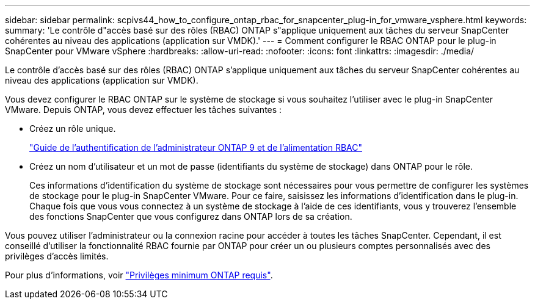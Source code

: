 ---
sidebar: sidebar 
permalink: scpivs44_how_to_configure_ontap_rbac_for_snapcenter_plug-in_for_vmware_vsphere.html 
keywords:  
summary: 'Le contrôle d"accès basé sur des rôles (RBAC) ONTAP s"applique uniquement aux tâches du serveur SnapCenter cohérentes au niveau des applications (application sur VMDK).' 
---
= Comment configurer le RBAC ONTAP pour le plug-in SnapCenter pour VMware vSphere
:hardbreaks:
:allow-uri-read: 
:nofooter: 
:icons: font
:linkattrs: 
:imagesdir: ./media/


[role="lead"]
Le contrôle d'accès basé sur des rôles (RBAC) ONTAP s'applique uniquement aux tâches du serveur SnapCenter cohérentes au niveau des applications (application sur VMDK).

Vous devez configurer le RBAC ONTAP sur le système de stockage si vous souhaitez l'utiliser avec le plug-in SnapCenter VMware. Depuis ONTAP, vous devez effectuer les tâches suivantes :

* Créez un rôle unique.
+
http://docs.netapp.com/ontap-9/index.jsp?topic=%2Fcom.netapp.doc.pow-adm-auth-rbac%2Fhome.html["Guide de l'authentification de l'administrateur ONTAP 9 et de l'alimentation RBAC"^]

* Créez un nom d'utilisateur et un mot de passe (identifiants du système de stockage) dans ONTAP pour le rôle.
+
Ces informations d'identification du système de stockage sont nécessaires pour vous permettre de configurer les systèmes de stockage pour le plug-in SnapCenter VMware. Pour ce faire, saisissez les informations d'identification dans le plug-in. Chaque fois que vous vous connectez à un système de stockage à l'aide de ces identifiants, vous y trouverez l'ensemble des fonctions SnapCenter que vous configurez dans ONTAP lors de sa création.



Vous pouvez utiliser l'administrateur ou la connexion racine pour accéder à toutes les tâches SnapCenter. Cependant, il est conseillé d'utiliser la fonctionnalité RBAC fournie par ONTAP pour créer un ou plusieurs comptes personnalisés avec des privilèges d'accès limités.

Pour plus d'informations, voir link:scpivs44_minimum_ontap_privileges_required.html["Privilèges minimum ONTAP requis"^].
